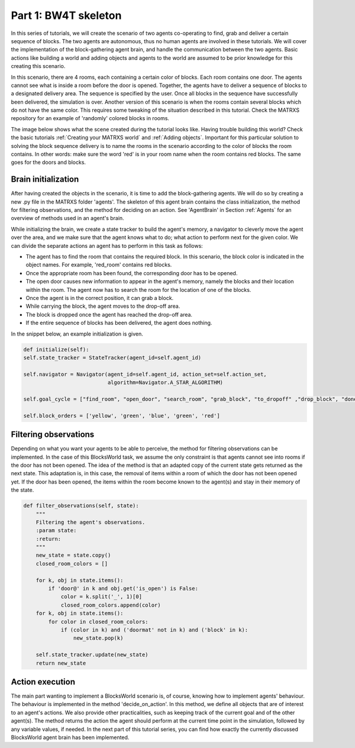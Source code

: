 .. _Part 1: BW4T skeleton:


Part 1: BW4T skeleton
===============================

In this series of tutorials, we will create the scenario of two agents co-operating to find, grab and deliver a certain sequence
of blocks. The two agents are autonomous, thus no human agents are involved in these tutorials. We will cover the implementation
of the block-gathering agent brain, and handle the communication between the two agents. Basic actions like building a
world and adding objects and agents to the world are assumed to be prior knowledge for this creating this scenario.

In this scenario, there are 4 rooms, each containing a certain color of blocks. Each room contains one door. The agents
cannot see what is inside a room before the door is opened. Together, the agents have to deliver a sequence of blocks
to a designated delivery area. The sequence is specified by the user. Once all blocks in the sequence have successfully
been delivered, the simulation is over. Another version of this scenario is when the rooms contain several blocks which do
not have the same color. This requires some tweaking of the situation described in this tutorial. Check the MATRXS repository
for an example of 'randomly' colored blocks in rooms.

The image below shows what the scene created during the tutorial looks like. Having trouble building this world? Check
the basic tutorials :ref:`Creating your MATRXS world` and :ref:`Adding objects`. Important for this particular solution
to solving the block sequence delivery is to name the rooms in the scenario according to the color of blocks the room
contains. In other words: make sure the word 'red' is in your room name when the room contains red blocks. The same goes
for the doors and blocks.

.. image:: images/BW4T_start.png
  :width: 400
  :alt: An image showing the initial state of the teaming task.

Brain initialization
--------------------
After having created the objects in the scenario, it is time to add the block-gathering agents. We will do so by creating
a new .py file in the MATRXS folder 'agents'. The skeleton of this agent brain contains the class initialization, the
method for filtering observations, and the method for deciding on an action. See 'AgentBrain' in Section :ref:`Agents` for
an overview of methods used in an agent's brain.

While initializing the brain, we create a state tracker to build the agent's memory, a navigator to cleverly move the
agent over the area, and we make sure that the agent knows what to do; what action to perform next for the given color.
We can divide the separate actions an agent has to perform in this task as follows:

- The agent has to find the room that contains the required block. In this scenario, the block color is indicated in the object names. For example, 'red_room' contains red blocks.
- Once the appropriate room has been found, the corresponding door has to be opened.
- The open door causes new information to appear in the agent's memory, namely the blocks and their location within the room. The agent now has to search the room for the location of one of the blocks.
- Once the agent is in the correct position, it can grab a block.
- While carrying the block, the agent moves to the drop-off area.
- The block is dropped once the agent has reached the drop-off area.
- If the entire sequence of blocks has been delivered, the agent does nothing.

In the snippet below, an example initialization is given.

.. code-block:: python

        def initialize(self):
        self.state_tracker = StateTracker(agent_id=self.agent_id)

        self.navigator = Navigator(agent_id=self.agent_id, action_set=self.action_set,
                                   algorithm=Navigator.A_STAR_ALGORITHM)

        self.goal_cycle = ["find_room", "open_door", "search_room", "grab_block", "to_dropoff" ,"drop_block", "done"]

        self.block_orders = ['yellow', 'green', 'blue', 'green', 'red']
Filtering observations
----------------------
Depending on what you want your agents to be able to perceive, the method for filtering observations can be implemented.
In the case of this BlocksWorld task, we assume the only constraint is that agents cannot see into rooms if the door has not been
opened. The idea of the method is that an adapted copy of the current state gets returned as the next state. This adaptation
is, in this case, the removal of items within a room of which the door has not been opened yet. If the door has been opened,
the items within the room become known to the agent(s) and stay in their memory of the state.

.. code-block:: python

    def filter_observations(self, state):
        """
        Filtering the agent's observations.
        :param state:
        :return:
        """
        new_state = state.copy()
        closed_room_colors = []

        for k, obj in state.items():
            if 'door@' in k and obj.get('is_open') is False:
                color = k.split('_', 1)[0]
                closed_room_colors.append(color)
        for k, obj in state.items():
            for color in closed_room_colors:
                if (color in k) and ('doormat' not in k) and ('block' in k):
                    new_state.pop(k)

        self.state_tracker.update(new_state)
        return new_state
Action execution
----------------
The main part wanting to implement a BlocksWorld scenario is, of course, knowing how to implement agents' behaviour. The
behaviour is implemented in the method 'decide_on_action'. In this method, we define all objects that are of interest to
an agent's actions. We also provide other practicalities, such as keeping track of the current goal and of the other
agent(s). The method returns the action the agent should perform at the current time point in the simulation, followed by
any variable values, if needed. In the next part of this tutorial series, you can find how exactly the currently discussed
BlocksWorld agent brain has been implemented.
